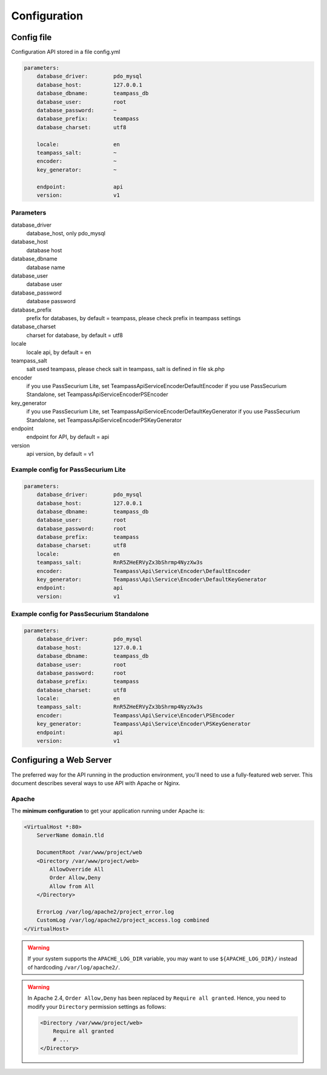 .. index::
   single: Configuration

Configuration
=============

Config file
-----------

Configuration API stored in a file config.yml

.. code-block:: yaml

    parameters:
        database_driver:        pdo_mysql
        database_host:          127.0.0.1
        database_dbname:        teampass_db
        database_user:          root
        database_password:      ~
        database_prefix:        teampass
        database_charset:       utf8

        locale:                 en
        teampass_salt:          ~
        encoder:                ~
        key_generator:          ~

        endpoint:               api
        version:                v1

Parameters
~~~~~~~~~~

database_driver
    database_host, only pdo_mysql
database_host
    database host
database_dbname
    database name
database_user
    database user
database_password
    database password
database_prefix
    prefix for databases, by default = teampass, please check prefix in teampass settings
database_charset
    charset for database, by default = utf8
locale
    locale api, by default = en
teampass_salt
    salt used teampass, please check salt in teampass, salt is defined in file sk.php
encoder
    if you use PassSecurium Lite, set Teampass\Api\Service\Encoder\DefaultEncoder
    if you use PassSecurium Standalone, set Teampass\Api\Service\Encoder\PSEncoder
key_generator
    if you use PassSecurium Lite, set Teampass\Api\Service\Encoder\DefaultKeyGenerator
    if you use PassSecurium Standalone, set Teampass\Api\Service\Encoder\PSKeyGenerator
endpoint
    endpoint for API, by default = api
version
    api version, by default = v1

Example config for PassSecurium Lite
~~~~~~~~~~~~~~~~~~~~~~~~~~~~~~~~~~~~

.. code-block:: yaml

    parameters:
        database_driver:        pdo_mysql
        database_host:          127.0.0.1
        database_dbname:        teampass_db
        database_user:          root
        database_password:      root
        database_prefix:        teampass
        database_charset:       utf8
        locale:                 en
        teampass_salt:          RnR5ZHeERVyZx3bShrmp4NyzXw3s
        encoder:                Teampass\Api\Service\Encoder\DefaultEncoder
        key_generator:          Teampass\Api\Service\Encoder\DefaultKeyGenerator
        endpoint:               api
        version:                v1

Example config for PassSecurium Standalone
~~~~~~~~~~~~~~~~~~~~~~~~~~~~~~~~~~~~~~~~~~

.. code-block:: yaml

    parameters:
        database_driver:        pdo_mysql
        database_host:          127.0.0.1
        database_dbname:        teampass_db
        database_user:          root
        database_password:      root
        database_prefix:        teampass
        database_charset:       utf8
        locale:                 en
        teampass_salt:          RnR5ZHeERVyZx3bShrmp4NyzXw3s
        encoder:                Teampass\Api\Service\Encoder\PSEncoder
        key_generator:          Teampass\Api\Service\Encoder\PSKeyGenerator
        endpoint:               api
        version:                v1

Configuring a Web Server
------------------------

The preferred way for the API running in the production environment, you'll need to use a fully-featured web server. This document describes several ways to use API with Apache or Nginx.

Apache
~~~~~~

The **minimum configuration** to get your application running under Apache is:

.. code-block:: apache

    <VirtualHost *:80>
        ServerName domain.tld

        DocumentRoot /var/www/project/web
        <Directory /var/www/project/web>
            AllowOverride All
            Order Allow,Deny
            Allow from All
        </Directory>

        ErrorLog /var/log/apache2/project_error.log
        CustomLog /var/log/apache2/project_access.log combined
    </VirtualHost>

.. warning::

    If your system supports the ``APACHE_LOG_DIR`` variable, you may want
    to use ``${APACHE_LOG_DIR}/`` instead of hardcoding ``/var/log/apache2/``.

.. warning::

    In Apache 2.4, ``Order Allow,Deny`` has been replaced by ``Require all granted``.
    Hence, you need to modify your ``Directory`` permission settings as follows:

    .. code-block:: apache

        <Directory /var/www/project/web>
            Require all granted
            # ...
        </Directory>